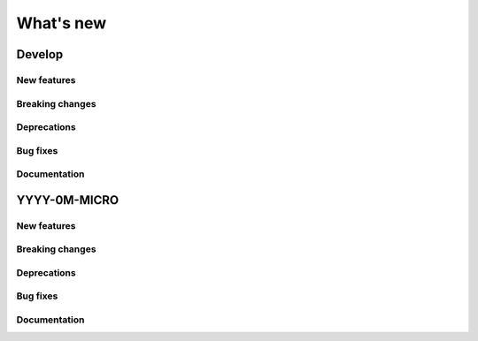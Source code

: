 What's new
##########

Develop
=======

New features
------------

Breaking changes
----------------

Deprecations
------------

Bug fixes
---------

Documentation
-------------


YYYY-0M-MICRO
=============

New features
------------

Breaking changes
----------------

Deprecations
------------

Bug fixes
---------

Documentation
-------------


